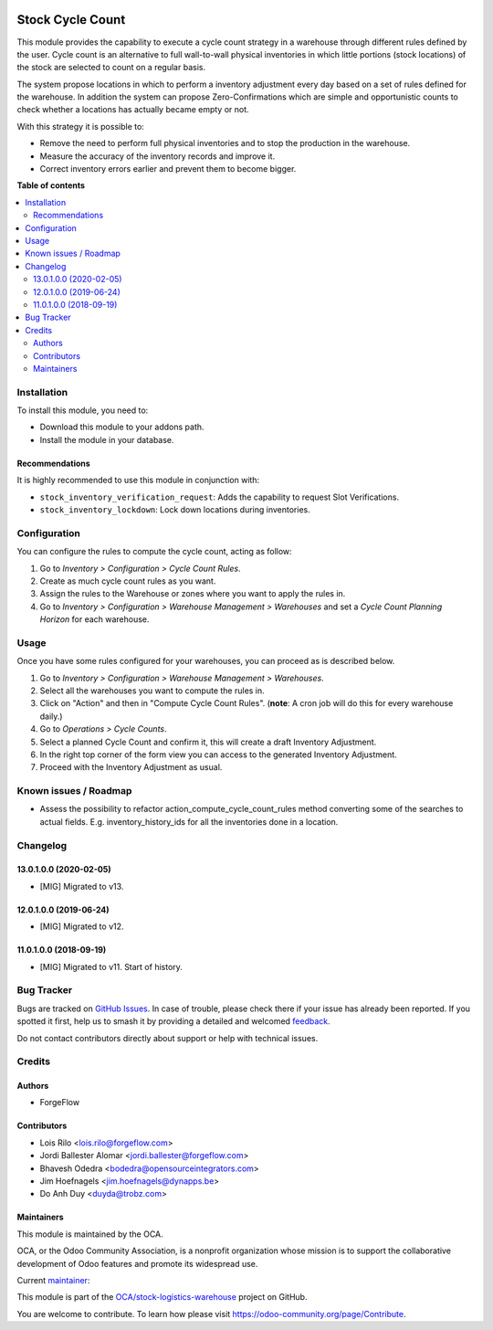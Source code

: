 .. image:: https://odoo-community.org/readme-banner-image
   :target: https://odoo-community.org/get-involved?utm_source=readme
   :alt: Odoo Community Association

=================
Stock Cycle Count
=================

.. 
   !!!!!!!!!!!!!!!!!!!!!!!!!!!!!!!!!!!!!!!!!!!!!!!!!!!!
   !! This file is generated by oca-gen-addon-readme !!
   !! changes will be overwritten.                   !!
   !!!!!!!!!!!!!!!!!!!!!!!!!!!!!!!!!!!!!!!!!!!!!!!!!!!!
   !! source digest: sha256:df5570c196a7f7b0a36aec269a8d2f5da068c222ee3f7e21fba77c58e194eb8d
   !!!!!!!!!!!!!!!!!!!!!!!!!!!!!!!!!!!!!!!!!!!!!!!!!!!!

.. |badge1| image:: https://img.shields.io/badge/maturity-Beta-yellow.png
    :target: https://odoo-community.org/page/development-status
    :alt: Beta
.. |badge2| image:: https://img.shields.io/badge/license-AGPL--3-blue.png
    :target: http://www.gnu.org/licenses/agpl-3.0-standalone.html
    :alt: License: AGPL-3
.. |badge3| image:: https://img.shields.io/badge/github-OCA%2Fstock--logistics--warehouse-lightgray.png?logo=github
    :target: https://github.com/OCA/stock-logistics-warehouse/tree/18.0/stock_cycle_count
    :alt: OCA/stock-logistics-warehouse
.. |badge4| image:: https://img.shields.io/badge/weblate-Translate%20me-F47D42.png
    :target: https://translation.odoo-community.org/projects/stock-logistics-warehouse-18-0/stock-logistics-warehouse-18-0-stock_cycle_count
    :alt: Translate me on Weblate
.. |badge5| image:: https://img.shields.io/badge/runboat-Try%20me-875A7B.png
    :target: https://runboat.odoo-community.org/builds?repo=OCA/stock-logistics-warehouse&target_branch=18.0
    :alt: Try me on Runboat

|badge1| |badge2| |badge3| |badge4| |badge5|

This module provides the capability to execute a cycle count strategy in
a warehouse through different rules defined by the user. Cycle count is
an alternative to full wall-to-wall physical inventories in which little
portions (stock locations) of the stock are selected to count on a
regular basis.

The system propose locations in which to perform a inventory adjustment
every day based on a set of rules defined for the warehouse. In addition
the system can propose Zero-Confirmations which are simple and
opportunistic counts to check whether a locations has actually became
empty or not.

With this strategy it is possible to:

- Remove the need to perform full physical inventories and to stop the
  production in the warehouse.
- Measure the accuracy of the inventory records and improve it.
- Correct inventory errors earlier and prevent them to become bigger.

**Table of contents**

.. contents::
   :local:

Installation
============

To install this module, you need to:

- Download this module to your addons path.
- Install the module in your database.

Recommendations
---------------

It is highly recommended to use this module in conjunction with:

- ``stock_inventory_verification_request``: Adds the capability to
  request Slot Verifications.
- ``stock_inventory_lockdown``: Lock down locations during inventories.

Configuration
=============

You can configure the rules to compute the cycle count, acting as
follow:

1. Go to *Inventory > Configuration > Cycle Count Rules*.
2. Create as much cycle count rules as you want.
3. Assign the rules to the Warehouse or zones where you want to apply
   the rules in.
4. Go to *Inventory > Configuration > Warehouse Management > Warehouses*
   and set a *Cycle Count Planning Horizon* for each warehouse.

Usage
=====

Once you have some rules configured for your warehouses, you can proceed
as is described below.

1. Go to *Inventory > Configuration > Warehouse Management >
   Warehouses*.
2. Select all the warehouses you want to compute the rules in.
3. Click on "Action" and then in "Compute Cycle Count Rules". (**note**:
   A cron job will do this for every warehouse daily.)
4. Go to *Operations > Cycle Counts*.
5. Select a planned Cycle Count and confirm it, this will create a draft
   Inventory Adjustment.
6. In the right top corner of the form view you can access to the
   generated Inventory Adjustment.
7. Proceed with the Inventory Adjustment as usual.

Known issues / Roadmap
======================

- Assess the possibility to refactor action_compute_cycle_count_rules
  method converting some of the searches to actual fields. E.g.
  inventory_history_ids for all the inventories done in a location.

Changelog
=========

13.0.1.0.0 (2020-02-05)
-----------------------

- [MIG] Migrated to v13.

12.0.1.0.0 (2019-06-24)
-----------------------

- [MIG] Migrated to v12.

11.0.1.0.0 (2018-09-19)
-----------------------

- [MIG] Migrated to v11. Start of history.

Bug Tracker
===========

Bugs are tracked on `GitHub Issues <https://github.com/OCA/stock-logistics-warehouse/issues>`_.
In case of trouble, please check there if your issue has already been reported.
If you spotted it first, help us to smash it by providing a detailed and welcomed
`feedback <https://github.com/OCA/stock-logistics-warehouse/issues/new?body=module:%20stock_cycle_count%0Aversion:%2018.0%0A%0A**Steps%20to%20reproduce**%0A-%20...%0A%0A**Current%20behavior**%0A%0A**Expected%20behavior**>`_.

Do not contact contributors directly about support or help with technical issues.

Credits
=======

Authors
-------

* ForgeFlow

Contributors
------------

- Lois Rilo <lois.rilo@forgeflow.com>
- Jordi Ballester Alomar <jordi.ballester@forgeflow.com>
- Bhavesh Odedra <bodedra@opensourceintegrators.com>
- Jim Hoefnagels <jim.hoefnagels@dynapps.be>
- Do Anh Duy <duyda@trobz.com>

Maintainers
-----------

This module is maintained by the OCA.

.. image:: https://odoo-community.org/logo.png
   :alt: Odoo Community Association
   :target: https://odoo-community.org

OCA, or the Odoo Community Association, is a nonprofit organization whose
mission is to support the collaborative development of Odoo features and
promote its widespread use.

.. |maintainer-LoisRForgeFlow| image:: https://github.com/LoisRForgeFlow.png?size=40px
    :target: https://github.com/LoisRForgeFlow
    :alt: LoisRForgeFlow

Current `maintainer <https://odoo-community.org/page/maintainer-role>`__:

|maintainer-LoisRForgeFlow| 

This module is part of the `OCA/stock-logistics-warehouse <https://github.com/OCA/stock-logistics-warehouse/tree/18.0/stock_cycle_count>`_ project on GitHub.

You are welcome to contribute. To learn how please visit https://odoo-community.org/page/Contribute.

